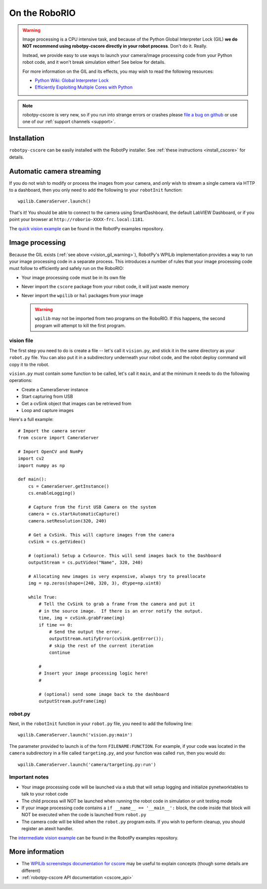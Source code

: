 
.. _vision_roborio:

On the RoboRIO 
==============

.. _vision_gil_warning:

.. warning:: Image processing is a CPU intensive task, and because of the Python
             Global Interpreter Lock (GIL) **we do NOT recommend using robotpy-cscore
             directly in your robot process**. Don't do it. Really.
             
             Instead, we provide easy to use ways to launch your camera/image
             processing code from your Python robot code, and it won't break
             simulation either! See below for details.

             For more information on the GIL and its effects, you may wish to
             read the following resources:
             
             * `Python Wiki: Global Interpreter Lock <https://wiki.python.org/moin/GlobalInterpreterLock>`_
             * `Efficiently Exploiting Multiple Cores with Python <http://python-notes.curiousefficiency.org/en/latest/python3/multicore_python.html>`_

.. note:: robotpy-cscore is very new, so if you run into strange errors or
          crashes please `file a bug on github <https://github.com/robotpy/robotpy-cscore/issues>`_
          or use one of our :ref:`support channels <support>`.

Installation
------------

``robotpy-cscore`` can be easily installed with the RobotPy installer. See
:ref:`these instructions <install_cscore>` for details.

Automatic camera streaming
--------------------------

If you do not wish to modify or process the images from your camera, and *only*
wish to stream a single camera via HTTP to a dashboard, then you only need to
add the following to your ``robotInit`` function::
          
    wpilib.CameraServer.launch()

That's it! You should be able to connect to the camera using SmartDashboard,
the default LabVIEW Dashboard, or if you point your browser at
``http://roborio-XXXX-frc.local:1181``.

The `quick vision example <https://github.com/robotpy/examples/tree/master/cscore-quick-vision>`_
can be found in the RobotPy examples repository.

Image processing
----------------

Because the GIL exists (:ref:`see above <vision_gil_warning>`), RobotPy's WPILib
implementation provides a way to run your image processing code in a separate
process. This introduces a number of rules that your image processing code must
follow to efficiently and safely run on the RoboRIO:

* Your image processing code must be in its own file
* Never import the ``cscore`` package from your robot code, it will just waste
  memory
* Never import the ``wpilib`` or ``hal`` packages from your image
  
  .. warning:: ``wpilib`` may not be imported from two programs on the RoboRIO.
               If this happens, the second program will attempt to kill the first
               program.

vision file
~~~~~~~~~~~

The first step you need to do is create a file -- let's call it ``vision.py``,
and stick it in the same directory as your ``robot.py`` file. You can also put
it in a subdirectory underneath your robot code, and the robot deploy command
will copy it to the robot.

``vision.py`` must contain some function to be called, let's call it ``main``,
and at the minimum it needs to do the following operations:

* Create a CameraServer instance
* Start capturing from USB
* Get a cvSink object that images can be retrieved from
* Loop and capture images

Here's a full example::
  
    # Import the camera server
    from cscore import CameraServer
    
    # Import OpenCV and NumPy
    import cv2
    import numpy as np
    
    def main():
        cs = CameraServer.getInstance()
        cs.enableLogging()
        
        # Capture from the first USB Camera on the system
        camera = cs.startAutomaticCapture()
        camera.setResolution(320, 240)
        
        # Get a CvSink. This will capture images from the camera
        cvSink = cs.getVideo()
    
        # (optional) Setup a CvSource. This will send images back to the Dashboard
        outputStream = cs.putVideo("Name", 320, 240)
        
        # Allocating new images is very expensive, always try to preallocate
        img = np.zeros(shape=(240, 320, 3), dtype=np.uint8)
        
        while True:
            # Tell the CvSink to grab a frame from the camera and put it
            # in the source image.  If there is an error notify the output.
            time, img = cvSink.grabFrame(img)
            if time == 0:
                # Send the output the error.
                outputStream.notifyError(cvSink.getError());
                # skip the rest of the current iteration
                continue
            
            #
            # Insert your image processing logic here!
            #
            
            # (optional) send some image back to the dashboard
            outputStream.putFrame(img)

robot.py
~~~~~~~~

Next, in the ``robotInit`` function in your ``robot.py`` file, you need to add
the following line::
  
    wpilib.CameraServer.launch('vision.py:main')

The parameter provided to launch is of the form ``FILENAME:FUNCTION``. For example,
if your code was located in the ``camera`` subdirectory in a file called
``targeting.py``, and your function was called ``run``, then you would do::
  
    wpilib.CameraServer.launch('camera/targeting.py:run')
  
Important notes
~~~~~~~~~~~~~~~
  
* Your image processing code will be launched via a stub that will setup logging
  and initialize pynetworktables to talk to your robot code
* The child process will NOT be launched when running the robot code in
  simulation or unit testing mode
* If your image processing code contains a ``if __name__ == '__main__':`` block,
  the code inside that block will NOT be executed when the code is launched from
  ``robot.py``
* The camera code will be killed when the ``robot.py`` program exits. If you
  wish to perform cleanup, you should register an atexit handler.

The `intermediate vision example <https://github.com/robotpy/examples/tree/master/cscore-intermediate-vision>`_
can be found in the RobotPy examples repository.

More information
----------------

* The `WPILib screensteps documentation for cscore <http://wpilib.screenstepslive.com/s/4485/m/24194/l/682778-read-and-process-video-cameraserver-class>`_
  may be useful to explain concepts (though some details are different)
* :ref:`robotpy-cscore API documentation <cscore_api>`
